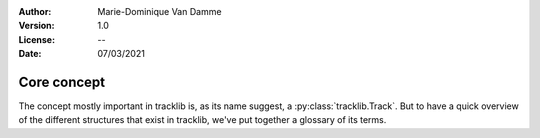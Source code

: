 :Author: Marie-Dominique Van Damme
:Version: 1.0
:License: --
:Date: 07/03/2021


Core concept
============

The concept mostly important in tracklib is, as its name suggest, a :py:class:`tracklib.Track`. But to have a quick overview
of the different structures that exist in tracklib, we've put together a glossary of its terms. 


.. glossary::

    Track
        A track is a GPS track or something that can be represented as a sequence of ``Obs``
    
    Obs
        A phenomenom observation in a track. Position in space is referenced with ``Coords`` and 
        the time instant is referenced with ``ObsTime``
    
    GeoCoords, ENUCoords, ECEFCoords
        A structure that labels point coordinates. :py:class:`GeoCoords` : for representation 
        og geographic coordinates (lon, lat, alti). :py:class:`ENUCoords` : for local projection (East, North, Up)
        and :py:class:`ECEFCoords` : for Earth-Centered-Earth-Fixed coordinates (X, Y, Z)
    
    ObsTime
        Represents the time instant of an phenomenom observation
        
    TrackCollection
        A collection of tracks
    
    Bbox
        Represents a boundary box

